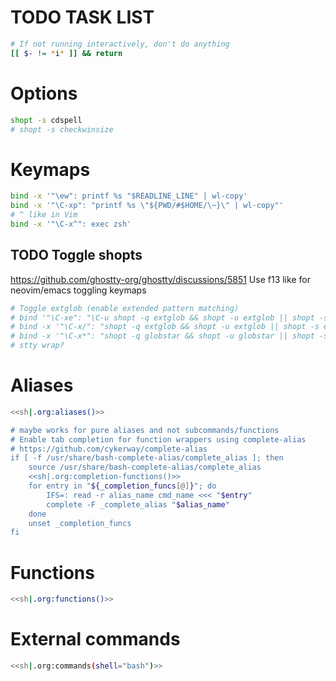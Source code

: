 #+property: header-args :tangle ~/.bashrc
#+startup: content

* TODO TASK LIST
# PROMPT_COMMAND='printf "\033]133;A\007"'

#+begin_src bash
# If not running interactively, don't do anything
[[ $- != *i* ]] && return
#+end_src

* Options
#+begin_src bash
shopt -s cdspell
# shopt -s checkwinsize
#+end_src

* Keymaps
#+begin_src bash
bind -x '"\ew": printf %s "$READLINE_LINE" | wl-copy'
bind -x '"\C-xp": "printf %s \"${PWD/#$HOME/\~}\" | wl-copy"'
# ^ like in Vim
bind -x '"\C-x^": exec zsh'
#+end_src

** TODO Toggle shopts
https://github.com/ghostty-org/ghostty/discussions/5851
Use f13 like for neovim/emacs toggling keymaps
#+begin_src bash
# Toggle extglob (enable extended pattern matching)
# bind '"\C-xe": "\C-u shopt -q extglob && shopt -u extglob || shopt -s extglob\n"'
# bind -x '"\C-x/": "shopt -q extglob && shopt -u extglob || shopt -s extglob"'
# bind -x '"\C-x*": "shopt -q globstar && shopt -u globstar || shopt -s globstar"'
# stty wrap?
#+end_src

* Aliases
#+begin_src bash :noweb yes
<<sh|.org:aliases()>>

# maybe works for pure aliases and not subcommands/functions
# Enable tab completion for function wrappers using complete-alias
# https://github.com/cykerway/complete-alias
if [ -f /usr/share/bash-complete-alias/complete_alias ]; then
    source /usr/share/bash-complete-alias/complete_alias
    <<sh|.org:completion-functions()>>
    for entry in "${_completion_funcs[@]}"; do
        IFS=: read -r alias_name cmd_name <<< "$entry"
        complete -F _complete_alias "$alias_name"
    done
    unset _completion_funcs
fi
#+end_src

* Functions
#+begin_src bash :noweb yes
<<sh|.org:functions()>>
#+end_src

* External commands
#+begin_src bash :noweb yes
<<sh|.org:commands(shell="bash")>>
#+end_src
